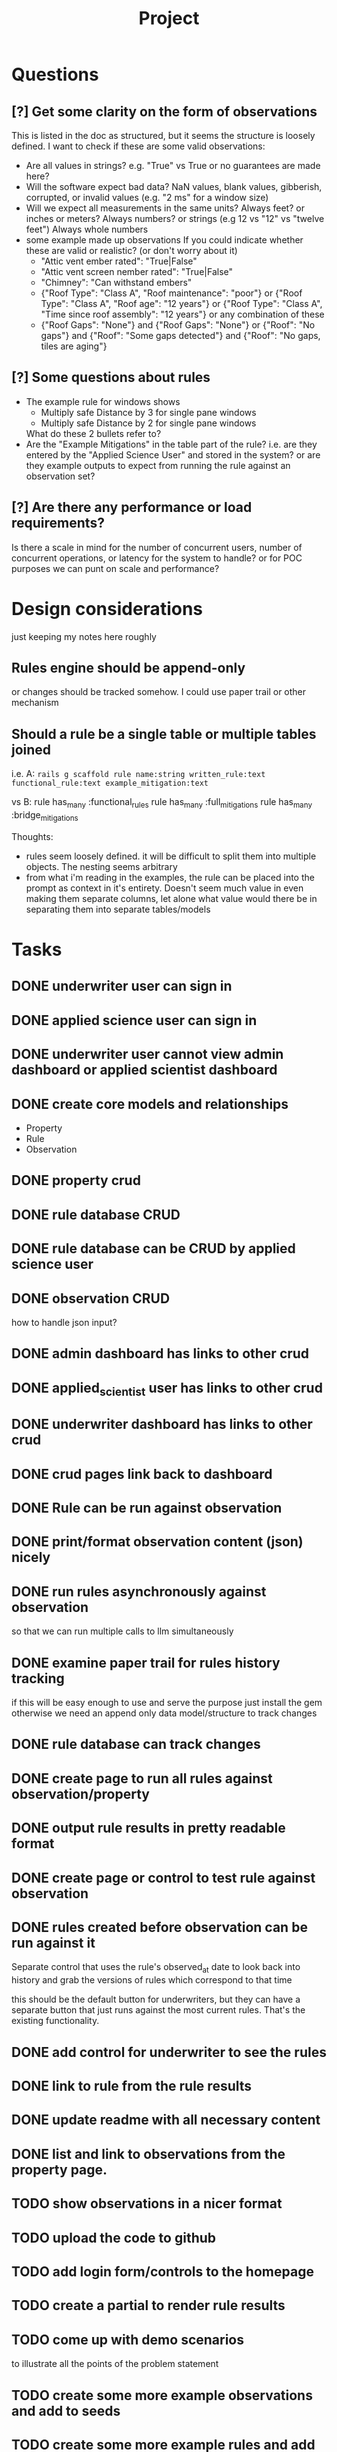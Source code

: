 #+title: Project


* Questions
** [?] Get some clarity on the form of observations
This is listed in the doc as structured, but it seems the structure is loosely defined.
I want to check if these are some valid observations:

+ Are all values in strings? e.g. "True" vs True or no guarantees are made here?
+ Will the software expect bad data?
  NaN values, blank values, gibberish, corrupted, or invalid values (e.g. "2 ms" for a window size)
+ Will we expect all measurements in the same units?
  Always feet? or inches or meters?
  Always numbers? or strings (e.g 12 vs "12" vs "twelve feet")
  Always whole numbers
+ some example made up observations
  If you could indicate whether these are valid or realistic? (or don't worry about it)
  - "Attic vent ember rated": "True|False"
  - "Attic vent screen nember rated": "True|False"
  - "Chimney": "Can withstand embers"
  - {"Roof Type": "Class A",
    "Roof maintenance": "poor"}
    or
    {"Roof Type": "Class A",
    "Roof age": "12 years"}
    or
    {"Roof Type": "Class A",
    "Time since roof assembly": "12 years"}
    or any combination of these
  - {"Roof Gaps": "None"}
    and
    {"Roof Gaps": "None"}
    or
    {"Roof": "No gaps"}
    and
    {"Roof": "Some gaps detected"}
    and
    {"Roof": "No gaps, tiles are aging"}
** [?] Some questions about rules
+ The example rule for windows shows
  - Multiply safe Distance by 3 for single pane windows
  - Multiply safe Distance by 2 for single pane windows

  What do these 2 bullets refer to?
+ Are the "Example Mitigations" in the table part of the rule?
  i.e. are they entered by the "Applied Science User" and stored in the system?
  or are they example outputs to expect from running the rule against an observation set?
** [?] Are there any performance or load requirements?
Is there a scale in mind for the number of concurrent users, number of
concurrent operations, or latency for the system to handle? or for POC purposes
we can punt on scale and performance?
* Design considerations
just keeping my notes here roughly
** Rules engine should be append-only
or changes should be tracked somehow. I could use paper trail or other mechanism
** Should a rule be a single table or multiple tables joined
i.e.
A:
~rails g scaffold rule name:string written_rule:text functional_rule:text example_mitigation:text~

vs
B:
rule has_many :functional_rules
rule has_many :full_mitigations
rule has_many :bridge_mitigations

Thoughts:
+ rules seem loosely defined.
  it will be difficult to split them into multiple objects. The nesting seems arbitrary
+ from what i'm reading in the examples, the rule can be placed into the prompt as context in it's entirety.
  Doesn't seem much value in even making them separate columns, let alone what value would there be in separating them into separate tables/models
* Tasks
** DONE underwriter user can sign in
CLOSED: [2025-05-02 Fri 15:23]
** DONE applied science user can sign in
CLOSED: [2025-05-02 Fri 15:23]
** DONE underwriter user cannot view admin dashboard or applied scientist dashboard
CLOSED: [2025-05-02 Fri 23:12]
** DONE create core models and relationships
CLOSED: [2025-05-03 Sat 10:09]
+ Property
+ Rule
+ Observation
** DONE property crud
CLOSED: [2025-05-03 Sat 11:36]
** DONE rule database CRUD
CLOSED: [2025-05-03 Sat 11:36]
** DONE rule database can be CRUD by applied science user
CLOSED: [2025-05-03 Sat 15:59]
** DONE observation CRUD
CLOSED: [2025-05-03 Sat 15:07]
how to handle json input?
** DONE admin dashboard has links to other crud
CLOSED: [2025-05-03 Sat 15:58]
** DONE applied_scientist user has links to other crud
CLOSED: [2025-05-03 Sat 15:58]
** DONE underwriter dashboard has links to other crud
CLOSED: [2025-05-03 Sat 15:58]
** DONE crud pages link back to dashboard
CLOSED: [2025-05-03 Sat 15:58]
** DONE Rule can be run against observation
CLOSED: [2025-05-03 Sat 20:19]
** DONE print/format observation content (json) nicely
CLOSED: [2025-05-03 Sat 20:21]
** DONE run rules asynchronously against observation
CLOSED: [2025-05-03 Sat 20:35]
so that we can run multiple calls to llm simultaneously
** DONE examine paper trail for rules history tracking
CLOSED: [2025-05-03 Sat 20:58]
if this will be easy enough to use and serve the purpose just install the gem
otherwise we need an append only data model/structure to track changes
** DONE rule database can track changes
CLOSED: [2025-05-03 Sat 20:58]
** DONE create page to run all rules against observation/property
CLOSED: [2025-05-04 Sun 00:02]
** DONE output rule results in pretty readable format
CLOSED: [2025-05-04 Sun 00:03]
** DONE create page or control to test rule against observation
CLOSED: [2025-05-04 Sun 12:10]
** DONE rules created before observation can be run against it
CLOSED: [2025-05-04 Sun 20:13]
Separate control that uses the rule's observed_at date to look back into history
and grab the versions of rules which correspond to that time

this should be the default button for underwriters, but they can have a separate
button that just runs against the most current rules. That's the existing
functionality.
** DONE add control for underwriter to see the rules
CLOSED: [2025-05-04 Sun 20:18]
** DONE link to rule from the rule results
CLOSED: [2025-05-04 Sun 20:51]
** DONE update readme with all necessary content
CLOSED: [2025-05-04 Sun 22:35]
** DONE list and link to observations from the property page.
CLOSED: [2025-05-05 Mon 08:46]
** TODO show observations in a nicer format
** TODO upload the code to github
** TODO add login form/controls to the homepage
** TODO create a partial to render rule results
** TODO come up with demo scenarios
to illustrate all the points of the problem statement
** TODO create some more example observations and add to seeds
** TODO create some more example rules and add to seeds
** -- MILESTONE--
everything below here i consider bonus
** TODO setup logger
** TODO make existing tests pass
** TODO write tests
*** TODO services/rule_application
** TODO create vulnerability model
** TODO create mitigation model
** TODO create vulnerabilities and mitigations when property/observation is evaluated
** TODO redirect to target page after login
if you goto some page that requires login
e.g. /properties
then after you log in it should take you straight there.
needs a login trampoline
** TODO allow rich text input for rules input
According the example it should allow bold and bullets etc
** TODO Improve UI for checking vulnerabilities
** TODO Add/create evals

